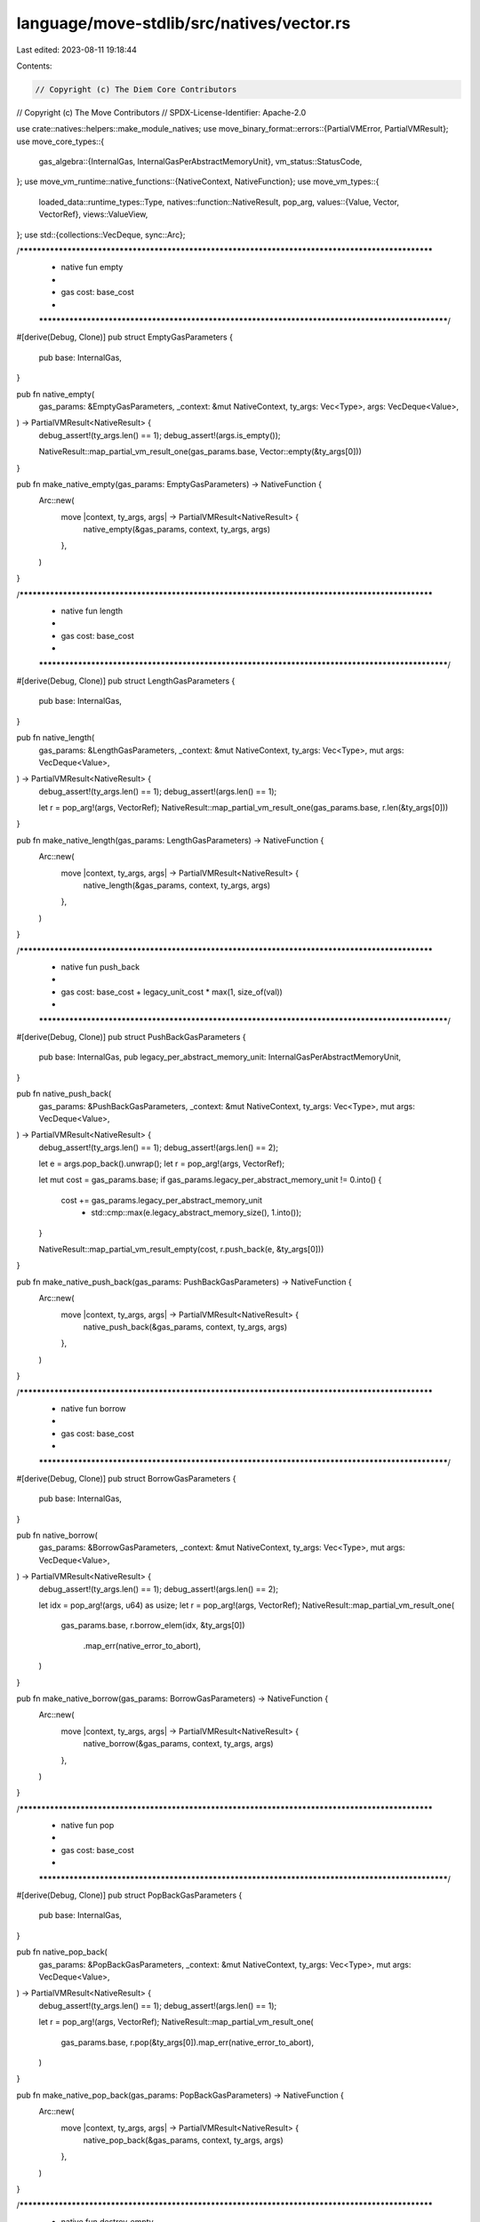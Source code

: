 language/move-stdlib/src/natives/vector.rs
==========================================

Last edited: 2023-08-11 19:18:44

Contents:

.. code-block:: rs

    // Copyright (c) The Diem Core Contributors
// Copyright (c) The Move Contributors
// SPDX-License-Identifier: Apache-2.0

use crate::natives::helpers::make_module_natives;
use move_binary_format::errors::{PartialVMError, PartialVMResult};
use move_core_types::{
    gas_algebra::{InternalGas, InternalGasPerAbstractMemoryUnit},
    vm_status::StatusCode,
};
use move_vm_runtime::native_functions::{NativeContext, NativeFunction};
use move_vm_types::{
    loaded_data::runtime_types::Type,
    natives::function::NativeResult,
    pop_arg,
    values::{Value, Vector, VectorRef},
    views::ValueView,
};
use std::{collections::VecDeque, sync::Arc};

/***************************************************************************************************
 * native fun empty
 *
 *   gas cost: base_cost
 *
 **************************************************************************************************/
#[derive(Debug, Clone)]
pub struct EmptyGasParameters {
    pub base: InternalGas,
}

pub fn native_empty(
    gas_params: &EmptyGasParameters,
    _context: &mut NativeContext,
    ty_args: Vec<Type>,
    args: VecDeque<Value>,
) -> PartialVMResult<NativeResult> {
    debug_assert!(ty_args.len() == 1);
    debug_assert!(args.is_empty());

    NativeResult::map_partial_vm_result_one(gas_params.base, Vector::empty(&ty_args[0]))
}

pub fn make_native_empty(gas_params: EmptyGasParameters) -> NativeFunction {
    Arc::new(
        move |context, ty_args, args| -> PartialVMResult<NativeResult> {
            native_empty(&gas_params, context, ty_args, args)
        },
    )
}

/***************************************************************************************************
 * native fun length
 *
 *   gas cost: base_cost
 *
 **************************************************************************************************/
#[derive(Debug, Clone)]
pub struct LengthGasParameters {
    pub base: InternalGas,
}

pub fn native_length(
    gas_params: &LengthGasParameters,
    _context: &mut NativeContext,
    ty_args: Vec<Type>,
    mut args: VecDeque<Value>,
) -> PartialVMResult<NativeResult> {
    debug_assert!(ty_args.len() == 1);
    debug_assert!(args.len() == 1);

    let r = pop_arg!(args, VectorRef);
    NativeResult::map_partial_vm_result_one(gas_params.base, r.len(&ty_args[0]))
}

pub fn make_native_length(gas_params: LengthGasParameters) -> NativeFunction {
    Arc::new(
        move |context, ty_args, args| -> PartialVMResult<NativeResult> {
            native_length(&gas_params, context, ty_args, args)
        },
    )
}

/***************************************************************************************************
 * native fun push_back
 *
 *   gas cost: base_cost + legacy_unit_cost * max(1, size_of(val))
 *
 **************************************************************************************************/
#[derive(Debug, Clone)]
pub struct PushBackGasParameters {
    pub base: InternalGas,
    pub legacy_per_abstract_memory_unit: InternalGasPerAbstractMemoryUnit,
}

pub fn native_push_back(
    gas_params: &PushBackGasParameters,
    _context: &mut NativeContext,
    ty_args: Vec<Type>,
    mut args: VecDeque<Value>,
) -> PartialVMResult<NativeResult> {
    debug_assert!(ty_args.len() == 1);
    debug_assert!(args.len() == 2);

    let e = args.pop_back().unwrap();
    let r = pop_arg!(args, VectorRef);

    let mut cost = gas_params.base;
    if gas_params.legacy_per_abstract_memory_unit != 0.into() {
        cost += gas_params.legacy_per_abstract_memory_unit
            * std::cmp::max(e.legacy_abstract_memory_size(), 1.into());
    }

    NativeResult::map_partial_vm_result_empty(cost, r.push_back(e, &ty_args[0]))
}

pub fn make_native_push_back(gas_params: PushBackGasParameters) -> NativeFunction {
    Arc::new(
        move |context, ty_args, args| -> PartialVMResult<NativeResult> {
            native_push_back(&gas_params, context, ty_args, args)
        },
    )
}

/***************************************************************************************************
 * native fun borrow
 *
 *   gas cost: base_cost
 *
 **************************************************************************************************/
#[derive(Debug, Clone)]
pub struct BorrowGasParameters {
    pub base: InternalGas,
}

pub fn native_borrow(
    gas_params: &BorrowGasParameters,
    _context: &mut NativeContext,
    ty_args: Vec<Type>,
    mut args: VecDeque<Value>,
) -> PartialVMResult<NativeResult> {
    debug_assert!(ty_args.len() == 1);
    debug_assert!(args.len() == 2);

    let idx = pop_arg!(args, u64) as usize;
    let r = pop_arg!(args, VectorRef);
    NativeResult::map_partial_vm_result_one(
        gas_params.base,
        r.borrow_elem(idx, &ty_args[0])
            .map_err(native_error_to_abort),
    )
}

pub fn make_native_borrow(gas_params: BorrowGasParameters) -> NativeFunction {
    Arc::new(
        move |context, ty_args, args| -> PartialVMResult<NativeResult> {
            native_borrow(&gas_params, context, ty_args, args)
        },
    )
}

/***************************************************************************************************
 * native fun pop
 *
 *   gas cost: base_cost
 *
 **************************************************************************************************/
#[derive(Debug, Clone)]
pub struct PopBackGasParameters {
    pub base: InternalGas,
}

pub fn native_pop_back(
    gas_params: &PopBackGasParameters,
    _context: &mut NativeContext,
    ty_args: Vec<Type>,
    mut args: VecDeque<Value>,
) -> PartialVMResult<NativeResult> {
    debug_assert!(ty_args.len() == 1);
    debug_assert!(args.len() == 1);

    let r = pop_arg!(args, VectorRef);
    NativeResult::map_partial_vm_result_one(
        gas_params.base,
        r.pop(&ty_args[0]).map_err(native_error_to_abort),
    )
}

pub fn make_native_pop_back(gas_params: PopBackGasParameters) -> NativeFunction {
    Arc::new(
        move |context, ty_args, args| -> PartialVMResult<NativeResult> {
            native_pop_back(&gas_params, context, ty_args, args)
        },
    )
}

/***************************************************************************************************
 * native fun destroy_empty
 *
 *   gas cost: base_cost
 *
 **************************************************************************************************/
#[derive(Debug, Clone)]
pub struct DestroyEmptyGasParameters {
    pub base: InternalGas,
}

pub fn native_destroy_empty(
    gas_params: &DestroyEmptyGasParameters,
    _context: &mut NativeContext,
    ty_args: Vec<Type>,
    mut args: VecDeque<Value>,
) -> PartialVMResult<NativeResult> {
    debug_assert!(ty_args.len() == 1);
    debug_assert!(args.len() == 1);

    let v = pop_arg!(args, Vector);
    NativeResult::map_partial_vm_result_empty(
        gas_params.base,
        v.destroy_empty(&ty_args[0]).map_err(native_error_to_abort),
    )
}

pub fn make_native_destroy_empty(gas_params: DestroyEmptyGasParameters) -> NativeFunction {
    Arc::new(
        move |context, ty_args, args| -> PartialVMResult<NativeResult> {
            native_destroy_empty(&gas_params, context, ty_args, args)
        },
    )
}

/***************************************************************************************************
 * native fun swap
 **************************************************************************************************/
#[derive(Debug, Clone)]
pub struct SwapGasParameters {
    pub base: InternalGas,
}

pub fn native_swap(
    gas_params: &SwapGasParameters,
    _context: &mut NativeContext,
    ty_args: Vec<Type>,
    mut args: VecDeque<Value>,
) -> PartialVMResult<NativeResult> {
    debug_assert!(ty_args.len() == 1);
    debug_assert!(args.len() == 3);

    let idx2 = pop_arg!(args, u64) as usize;
    let idx1 = pop_arg!(args, u64) as usize;
    let r = pop_arg!(args, VectorRef);
    NativeResult::map_partial_vm_result_empty(
        gas_params.base,
        r.swap(idx1, idx2, &ty_args[0])
            .map_err(native_error_to_abort),
    )
}

pub fn make_native_swap(gas_params: SwapGasParameters) -> NativeFunction {
    Arc::new(
        move |context, ty_args, args| -> PartialVMResult<NativeResult> {
            native_swap(&gas_params, context, ty_args, args)
        },
    )
}

fn native_error_to_abort(err: PartialVMError) -> PartialVMError {
    let (major_status, sub_status_opt, message_opt, exec_state_opt, indices, offsets) =
        err.all_data();
    let new_err = match major_status {
        StatusCode::VECTOR_OPERATION_ERROR => PartialVMError::new(StatusCode::ABORTED),
        _ => PartialVMError::new(major_status),
    };
    let new_err = match sub_status_opt {
        None => new_err,
        Some(code) => new_err.with_sub_status(code),
    };
    let new_err = match message_opt {
        None => new_err,
        Some(message) => new_err.with_message(message),
    };
    let new_err = match exec_state_opt {
        None => new_err,
        Some(stacktrace) => new_err.with_exec_state(stacktrace),
    };
    new_err.at_indices(indices).at_code_offsets(offsets)
}

/***************************************************************************************************
 * module
 **************************************************************************************************/
#[derive(Debug, Clone)]
pub struct GasParameters {
    pub empty: EmptyGasParameters,
    pub length: LengthGasParameters,
    pub push_back: PushBackGasParameters,
    pub borrow: BorrowGasParameters,
    pub pop_back: PopBackGasParameters,
    pub destroy_empty: DestroyEmptyGasParameters,
    pub swap: SwapGasParameters,
}

pub fn make_all(gas_params: GasParameters) -> impl Iterator<Item = (String, NativeFunction)> {
    let natives = [
        ("empty", make_native_empty(gas_params.empty)),
        ("length", make_native_length(gas_params.length)),
        ("push_back", make_native_push_back(gas_params.push_back)),
        ("borrow", make_native_borrow(gas_params.borrow.clone())),
        ("borrow_mut", make_native_borrow(gas_params.borrow)),
        ("pop_back", make_native_pop_back(gas_params.pop_back)),
        (
            "destroy_empty",
            make_native_destroy_empty(gas_params.destroy_empty),
        ),
        ("swap", make_native_swap(gas_params.swap)),
    ];

    make_module_natives(natives)
}


